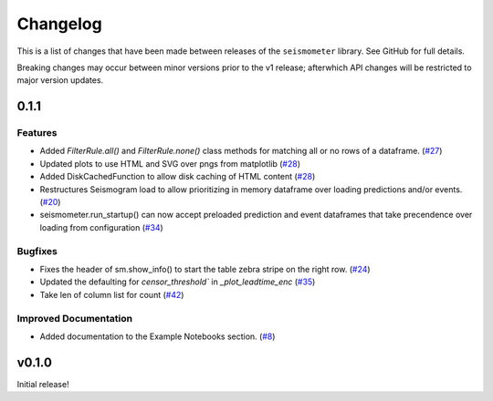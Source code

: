 .. _release:

Changelog
=========

This is a list of changes that have been made between releases of the ``seismometer`` library. See GitHub for full details.

Breaking changes may occur between minor versions prior to the v1 release; afterwhich API changes will be restricted to major version updates.

.. towncrier release notes start

0.1.1
-----

Features
~~~~~~~~

- Added `FilterRule.all()` and `FilterRule.none()` class methods for matching all or no rows of a dataframe. (`#27 <https://github.com/epic-open-source/seismometer/issues/27>`__)
- Updated plots to use HTML and SVG over pngs from matplotlib (`#28 <https://github.com/epic-open-source/seismometer/issues/28>`__)
- Added DiskCachedFunction to allow disk caching of HTML content (`#28 <https://github.com/epic-open-source/seismometer/issues/28>`__)
- Restructures Seismogram load to allow prioritizing in memory dataframe over loading predictions and/or events. (`#20 <https://github.com/epic-open-source/seismometer/issues/20>`__)
- seismometer.run_startup() can now accept preloaded prediction and event dataframes that take precendence over loading from configuration (`#34 <https://github.com/epic-open-source/seismometer/issues/34>`__)


Bugfixes
~~~~~~~~

- Fixes the header of sm.show_info() to start the table zebra stripe on the right row. (`#24 <https://github.com/epic-open-source/seismometer/issues/24>`__)
- Updated the defaulting for `censor_threshold`` in `_plot_leadtime_enc` (`#35 <https://github.com/epic-open-source/seismometer/issues/35>`__)
- Take len of column list for count  (`#42 <https://github.com/epic-open-source/seismometer/issues/42>`__)


Improved Documentation
~~~~~~~~~~~~~~~~~~~~~~

- Added documentation to the Example Notebooks section. (`#8 <https://github.com/epic-open-source/seismometer/issues/8>`__)


v0.1.0
------

Initial release!
